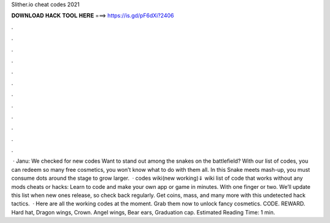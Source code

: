 Slither.io cheat codes 2021

𝐃𝐎𝐖𝐍𝐋𝐎𝐀𝐃 𝐇𝐀𝐂𝐊 𝐓𝐎𝐎𝐋 𝐇𝐄𝐑𝐄 ===> https://is.gd/pF6dXi?2406

.

.

.

.

.

.

.

.

.

.

.

.

 · Janu: We checked for new  codes Want to stand out among the snakes on the battlefield? With our list of  codes, you can redeem so many free cosmetics, you won’t know what to do with them all. In this Snake meets  mash-up, you must consume dots around the stage to grow larger.  ·  codes wiki(new working)⇓ wiki list of  code that works without any mods cheats or hacks: Learn to code and make your own app or game in minutes. With one finger or two. We’ll update this list when new ones release, so check back regularly. Get coins, mass, and many more with this undetected hack  tactics.  · Here are all the working  codes at the moment. Grab them now to unlock fancy cosmetics. CODE. REWARD. Hard hat, Dragon wings, Crown. Angel wings, Bear ears, Graduation cap. Estimated Reading Time: 1 min.